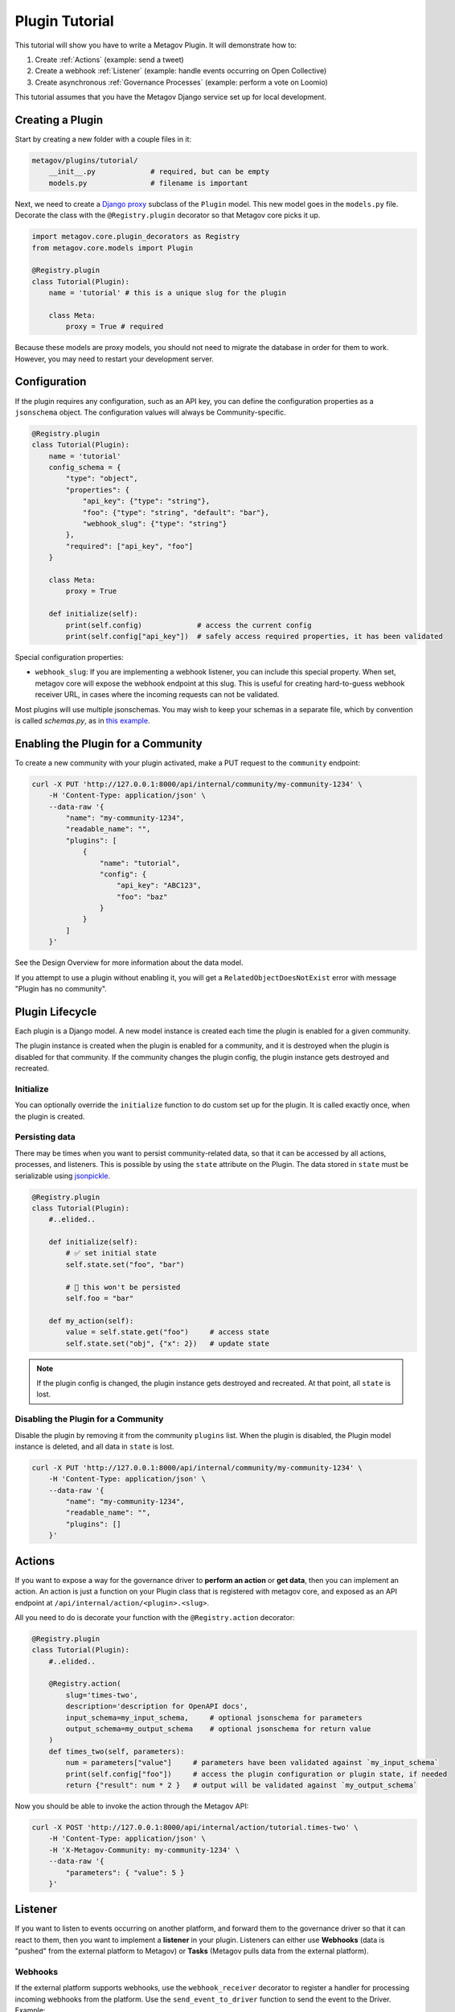 Plugin Tutorial
===============

This tutorial will show you have to write a Metagov Plugin. It will demonstrate how to:

1. Create :ref:`Actions` (example: send a tweet)
2. Create a webhook :ref:`Listener` (example: handle events occurring on Open Collective)
3. Create asynchronous :ref:`Governance Processes` (example: perform a vote on Loomio)

This tutorial assumes that you have the Metagov Django service set up for local development.

Creating a Plugin
*****************

Start by creating a new folder with a couple files in it:

.. code-block:: shell

    metagov/plugins/tutorial/
        __init__.py             # required, but can be empty
        models.py               # filename is important

Next, we need to create a `Django proxy <https://docs.djangoproject.com/en/3.1/topics/db/models/#proxy-models>`_ subclass of the ``Plugin`` model.
This new model goes in the ``models.py`` file. Decorate the class with the ``@Registry.plugin`` decorator so that Metagov core picks it up.

.. code-block:: python

    import metagov.core.plugin_decorators as Registry
    from metagov.core.models import Plugin

    @Registry.plugin
    class Tutorial(Plugin):
        name = 'tutorial' # this is a unique slug for the plugin

        class Meta:
            proxy = True # required

Because these models are proxy models, you should not need to migrate the database in order for them to work. However, you may need to restart your development server.

Configuration
*************

If the plugin requires any configuration, such as an API key, you can define the configuration
properties as a ``jsonschema`` object. The configuration values will always be Community-specific.

.. code-block:: python

    @Registry.plugin
    class Tutorial(Plugin):
        name = 'tutorial'
        config_schema = {
            "type": "object",
            "properties": {
                "api_key": {"type": "string"},
                "foo": {"type": "string", "default": "bar"},
                "webhook_slug": {"type": "string"}
            },
            "required": ["api_key", "foo"]
        }

        class Meta:
            proxy = True

        def initialize(self):
            print(self.config)             # access the current config
            print(self.config["api_key"])  # safely access required properties, it has been validated

Special configuration properties:

* ``webhook_slug``: If you are implementing a webhook listener, you can include this special property. When set, metagov core will expose the webhook endpoint at this slug. This is useful for creating hard-to-guess webhook receiver URL, in cases where the incoming requests can not be validated.

Most plugins will use multiple jsonschemas. You may wish to keep your schemas in a separate file, which by convention is called `schemas.py`, as in `this example <https://github.com/metagov/metagov-prototype/blob/master/metagov/metagov/plugins/discourse/schemas.py>`_.

Enabling the Plugin for a Community
***********************************

To create a new community with your plugin activated, make a PUT request to the ``community`` endpoint:

.. code-block:: shell

    curl -X PUT 'http://127.0.0.1:8000/api/internal/community/my-community-1234' \
        -H 'Content-Type: application/json' \
        --data-raw '{
            "name": "my-community-1234",
            "readable_name": "",
            "plugins": [
                {
                    "name": "tutorial",
                    "config": {
                        "api_key": "ABC123",
                        "foo": "baz"
                    }
                }
            ]
        }'


See the Design Overview for more information about the data model.

If you attempt to use a plugin without enabling it, you will get a ``RelatedObjectDoesNotExist`` error with message "Plugin has no community".

Plugin Lifecycle
****************

Each plugin is a Django model. A new model instance is created each time the plugin is enabled for a given community.

The plugin instance is created when the plugin is enabled for a community, and it is destroyed when the plugin is disabled for that community.
If the community changes the plugin config, the plugin instance gets destroyed and recreated.

Initialize
^^^^^^^^^^

You can optionally override the ``initialize`` function to do custom set up for the plugin. It is called exactly once, when the plugin is created.

Persisting data
^^^^^^^^^^^^^^^

There may be times when you want to persist community-related data, so that it can be accessed by all actions, processes, and listeners.
This is possible by using the ``state`` attribute on the Plugin.
The data stored in ``state`` must be serializable using `jsonpickle <https://jsonpickle.github.io/>`_.

.. code-block:: python

    @Registry.plugin
    class Tutorial(Plugin):
        #..elided..

        def initialize(self):
            # ✅ set initial state
            self.state.set("foo", "bar")

            # 🛑 this won't be persisted
            self.foo = "bar"

        def my_action(self):
            value = self.state.get("foo")     # access state
            self.state.set("obj", {"x": 2})   # update state

.. note:: If the plugin config is changed, the plugin instance gets destroyed and recreated. At that point, all ``state`` is lost.

Disabling the Plugin for a Community
^^^^^^^^^^^^^^^^^^^^^^^^^^^^^^^^^^^^

Disable the plugin by removing it from the community ``plugins`` list. When the plugin is disabled,
the Plugin model instance is deleted, and all data in ``state`` is lost.

.. code-block:: shell

    curl -X PUT 'http://127.0.0.1:8000/api/internal/community/my-community-1234' \
        -H 'Content-Type: application/json' \
        --data-raw '{
            "name": "my-community-1234",
            "readable_name": "",
            "plugins": []
        }'

Actions
*******

If you want to expose a way for the governance driver to **perform an action** or **get data**,
then you can implement an action. An action is just a function on your Plugin class that is registered with metagov core, and exposed as an API endpoint at ``/api/internal/action/<plugin>.<slug>``.

All you need to do is decorate your function with the ``@Registry.action`` decorator:

..
   _TODO define error type and structure

.. code-block:: python

    @Registry.plugin
    class Tutorial(Plugin):
        #..elided..

        @Registry.action(
            slug='times-two',
            description='description for OpenAPI docs',
            input_schema=my_input_schema,     # optional jsonschema for parameters
            output_schema=my_output_schema    # optional jsonschema for return value
        )
        def times_two(self, parameters):
            num = parameters["value"]     # parameters have been validated against `my_input_schema`
            print(self.config["foo"])     # access the plugin configuration or plugin state, if needed
            return {"result": num * 2 }   # output will be validated against `my_output_schema`


Now you should be able to invoke the action through the Metagov API:

.. code-block:: shell

    curl -X POST 'http://127.0.0.1:8000/api/internal/action/tutorial.times-two' \
        -H 'Content-Type: application/json' \
        -H 'X-Metagov-Community: my-community-1234' \
        --data-raw '{
            "parameters": { "value": 5 }
        }'

Listener
********

If you want to listen to events occurring on another platform, and forward them to the governance driver so that
it can react to them, then you want to implement a **listener** in your plugin.
Listeners can either use **Webhooks** (data is "pushed" from the external platform to Metagov) or **Tasks** (Metagov pulls data from the external platform).

Webhooks
^^^^^^^^
If the external platform supports webhooks, use the ``webhook_receiver`` decorator to register a handler for processing incoming
webhooks from the platform. Use the ``send_event_to_driver`` function to send the event to the Driver. Example:

.. code-block:: python

    @Registry.plugin
    class Tutorial(Plugin):
        #..elided..

        @Registry.webhook_receiver()
        def my_webhook_receiver(self, request):
            body = json.loads(request.body)   # Django HttpRequest object
            print(body)
            data = body["data"]
            initiator = { "user_id": body["account"], "provider": "identity-provider-key" }
            # send the event to the driver
            self.send_event_to_driver(event_type="post_created", data=data, initiator=initiator)


Tasks
^^^^^

If the external platform does not support webhooks, you can use the ``event_producer_task`` decorator to register a task function to poll the external service. Metagov core will call the registered task function on a schedule. The schedule is defined in ``settings.py`` under ``plugin-tasks-beat``. The same schedule is used for all plugins, for now.

Event producer task methods will function like webhook receivers, except that instead of automatically receiving a request object, they have to make a request themselves to the external endpoint.

.. code-block:: python

    @Registry.plugin
    class Tutorial(Plugin):
        #..elided..

        @Registry.event_producer_task()
        def my_task_function(self):
            # make a request for recent events
            # send event to the driver
            self.send_event_to_driver(...)

See :doc:`Reference Documentation <../autodocs/core>` for the full specification. To run tasks locally, use the Django shell following the instructions :ref:`here<Celery and Scheduled tasks>`.

Webhook Receiver URLs
^^^^^^^^^^^^^^^^^^^^^

If your plugin defines a ``webhook_receiver`` function,
Metagov core will expose a dedicated endpoint for each plugin instance
to receive webhook requests.

For the plugin and community we created in this tutorial, the webhook receiver endpoint is either at:
``http://127.0.0.1:8000/api/hooks/my-community-1234/tutorial`` or
``http://127.0.0.1:8000/api/hooks/my-community-1234/tutorial/<webhook_slug>``, depending on whether the
``webhook_slug`` config option was set for the ``my-community-1234`` community.

Incoming POST requests to this endpoint will be routed to the method that is decorated with the ``webhook_receiver`` decorator.

You can test out your webhook receiver by using `ngrok <https://ngrok.com/>`_ to create a temporary public URL for your local development server.
Then, go to the external platform (Discourse, Open Collective, etc) and register your temporary URL. It will look something like:
``https://abc123.ngrok.io/api/hooks/my-community-1234/tutorial``. Now, when you perform actions on the external platform, you should see events logged locally from your webhook receiver function.

.. note:: Get a list of all the webhook receiver endpoints for your community:

    .. code-block:: shell

        curl 'http://127.0.0.1:8000/api/internal/community/my-community-1234/hooks'


Validating webhook requests
^^^^^^^^^^^^^^^^^^^^^^^^^^^

Anyone on the internet can post requests to the metagov webhook receiver endpoints, so it's important to always verify the incoming requests to the extent possible. Some suggestions:

1. Ideally, the request can be verified using an event signature. This is not supported by all platforms. See the Discourse plugin for an example.
2. Use a hard-to-guess URL. The community slug should already be hard-to-guess, but we can make it even more difficult by setting the ``webhook_slug`` config property to a random string. The URL ends up looking like ``/api/hooks/<community_slug>/<plugin_name>/<webhook_slug>`` which is pretty hard to guess, so you can be reasonably sure that it's coming from the right place.
3. Don't rely on data in the webhook body. Always get data from the platform API instead of relying on what is in the webhook body. That way, even if the request is spoofed, we can find out from the platform API. See OpenCollective plugin for an example.


Governance Processes
********************

If you want to expose a way for the governance driver to perform an asynchronous governance process (such as a vote, election, or budgeting process) then you can implement a Governance Process. Governance processes are exposed as API endpoints at ``/api/internal/process/<plugin>.<slug>``.

Create a proxy subclass of the ``GovernanceProcess`` Django model for our new governance process, ``MyGovProcess``. This model should be declared after the ``Tutorial`` model. Decorate it with the ``@Registry.governance_process`` decorator so that Metagov core picks it up. In this example, the process will be exposed as an endpoint at ``/process/tutorial.my-gov-process``.

You can optionally provide an ``input_schema``, which is a jsonschema with the same structure as the configuration schemas mentioned above.

The GovernanceProcess object has access to the plugin instance it's associated with, through the attribute ``self.plugin_inst``.

This snippet shows all possible functions you can implement on your proxy model:

.. code-block:: python

    @Registry.governance_process
    class MyGovProcess(GovernanceProcess):
        name = 'my-gov-process'
        plugin_name = 'tutorial'
        input_schema = {} # optional jsonschema for validation

        class Meta:
            proxy = True

        def start(self, parameters):
            # Override this function (REQUIRED).
            # Kick off the asynchronous governance process and return immediately.
            self.status = ProcessStatus.PENDING.value
            self.save()

        def close(self):
            # Override this function (OPTIONAL).
            # Close the governance process and save the outcome.
            self.outcome = "custom outcome data"  # optional
            self.status = ProcessStatus.COMPLETED.value
            self.save()

        def update(self):
            # Override this function (OPTIONAL).
            # Update status and/or outcome, if applicable. This function is called repeatedly on a schedule.
            pass

        def receive_webhook(self, request):
            # Override this function (OPTIONAL).
            # Receive incoming webhook request for plugin instance.
            # Update status and/or outcome, if applicable.
            pass


Starting a governance process
^^^^^^^^^^^^^^^^^^^^^^^^^^^^^

Implement the ``start`` method to kick off a new asynchronous governance process.
Set the status to ``ProcessStatus.PENDING`` (or ``ProcessStatus.COMPLETED`` if unable to start the process).
This method will be invoked through ``POST /api/internal/process/tutorial.my-gov-process``.

Closing a governance process
^^^^^^^^^^^^^^^^^^^^^^^^^^^^

There are multiple ways that a governance process can be "closed." A plugin may support one or several of them. A process is considered closed when the status is set to ``ProcessStatus.COMPLETED``.

Using the voting platform Loomio as an example, a vote can be closed in 3 ways:

1) Loomio automatically closes the vote at a specified time ("closing_at").
2) A Loomio user clicks "close proposal early" in the Loomio interface.
3) The Driver closes the vote by making an API request to ``DELETE /api/internal/process/loomio.poll/<id>``. It may do this after a certain amount of time, or when a certain threshold of votes is reached, or for some other reason.

To support (1) and (2), Metagov needs to be made aware that the platform has closed the vote. This can happen through a "push" or "pull" approach, depending on the capabilities of the platform (see below).

To support (3), the governance process needs to implement the ``close`` function. In order to support the driver in making a threshold-decision about when to close, use the "push" or "pull" approach to update the process outcome as votes are cast.

..
    Add fourth approach: Metagov-as-time-keeper.

**PUSH approach: Use "receive_webhook" to get notified when the state of the process changes.**

Use this approach if you're implementing a process that is performed on an external
platform that is capable of emitting a webhook when the process ends (and/or when the process changes, such as a vote is cast).
Implement the ``receive_webhook`` listener. Use it to update status and outcome, if applicable.
See the Loomio plugin for an example.

**PULL approach: Use "update" to poll for changes in the process.**

Implement ``update`` to check the status of the async process, possibly by making
a request to an external platform. Update status and outcome, if applicable.
Metagov core calls the ``update`` function every minute from a scheduled task.
See the Discourse plugin for an example.

.. seealso:: See the :doc:`Reference Documentation <../autodocs/core>` for more information about the ``GovernanceProcess`` models.

.. seealso:: Once you've implemented a governance process, you can invoke it through the Metagov API. See the `Example Driver Repo <https://github.com/metagov/example-driver>`_ for an example of kicking off a governance process and waiting for the result at a ``callback_url``.


Re-opening a governance process
^^^^^^^^^^^^^^^^^^^^^^^^^^^^^^^

Not currently supported. Once a process moves into ``ProcessStatus.COMPLETED`` state, it cannot be re-opened.
